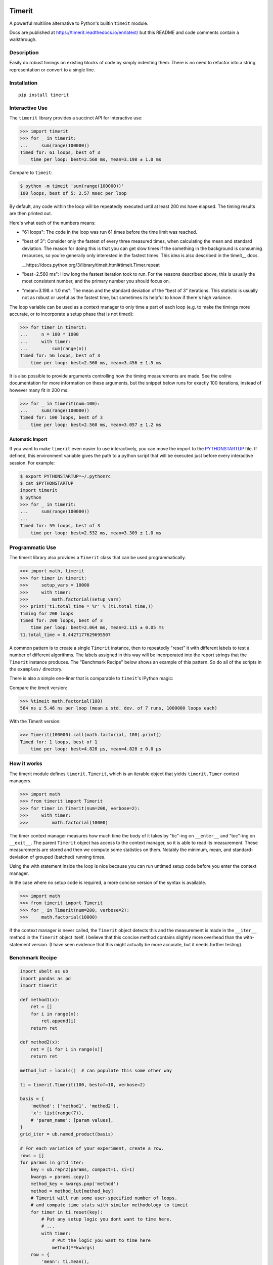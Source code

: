 
|GithubActions| |Appveyor| |Codecov| |Pypi| |Downloads| |ReadTheDocs|

.. .. |CircleCI|

Timerit
=======

A powerful multiline alternative to Python's builtin ``timeit`` module.

Docs are published at https://timerit.readthedocs.io/en/latest/ but this README
and code comments contain a walkthrough.

Description
-----------

Easily do robust timings on existing blocks of code by simply indenting
them. There is no need to refactor into a string representation or
convert to a single line.

Installation
------------

::

    pip install timerit


Interactive Use
---------------

The ``timerit`` library provides a succinct API for interactive use:

.. code:: python

    >>> import timerit
    >>> for _ in timerit:
    ...     sum(range(100000))
    Timed for: 61 loops, best of 3
        time per loop: best=2.560 ms, mean=3.198 ± 1.0 ms

Compare to ``timeit``:

.. code:: bash

    $ python -m timeit 'sum(range(100000))'
    100 loops, best of 5: 2.57 msec per loop

By default, any code within the loop will be repeatedly executed until at least
200 ms have elapsed.  The timing results are then printed out.

Here's what each of the numbers means:

- "61 loops": The code in the loop was run 61 times before the time limit was
  reached.

- "best of 3": Consider only the fastest of every three measured times, when
  calculating the mean and standard deviation.  The reason for doing this is
  that you can get slow times if the something in the background is consuming
  resources, so you're generally only interested in the fastest times.  This
  idea is also described in the timeit__ docs.

  __https://docs.python.org/3/library/timeit.html#timeit.Timer.repeat

- "best=2.560 ms": How long the fastest iteration took to run.  For the reasons
  described above, this is usually the most consistent number, and the primary
  number you should focus on.

- "mean=3.198 ± 1.0 ms": The mean and the standard deviation of the "best of 3"
  iterations.  This statistic is usually not as robust or useful as the fastest
  time, but sometimes its helpful to know if there's high variance.

The loop variable can be used as a context manager to only time a part of each
loop (e.g. to make the timings more accurate, or to incorporate a setup phase
that is not timed):

.. code:: python

    >>> for timer in timerit:
    ...     n = 100 * 1000
    ...     with timer:
    ...         sum(range(n))
    Timed for: 56 loops, best of 3
        time per loop: best=2.560 ms, mean=3.456 ± 1.5 ms

It is also possible to provide arguments controlling how the timing
measurements are made.  See the online documentation for more information on
these arguments, but the snippet below runs for exactly 100 iterations, instead
of however many fit in 200 ms.

.. code:: python

    >>> for _ in timerit(num=100):
    ...     sum(range(100000))
    Timed for: 100 loops, best of 3
        time per loop: best=2.560 ms, mean=3.057 ± 1.2 ms

Automatic Import
~~~~~~~~~~~~~~~~
If you want to make ``timerit`` even easier to use interactively, you can move
the import to the PYTHONSTARTUP_ file.  If defined, this environment variable
gives the path to a python script that will be executed just before every
interactive session.  For example:

.. code:: bash

    $ export PYTHONSTARTUP=~/.pythonrc
    $ cat $PYTHONSTARTUP
    import timerit
    $ python
    >>> for _ in timerit:
    ...     sum(range(100000))
    ...
    Timed for: 59 loops, best of 3
        time per loop: best=2.532 ms, mean=3.309 ± 1.0 ms


Programmatic Use
----------------

The timerit library also provides a ``Timerit`` class that can be used
programmatically.

.. code:: python

    >>> import math, timerit
    >>> for timer in timerit:
    >>>     setup_vars = 10000
    >>>     with timer:
    >>>         math.factorial(setup_vars)
    >>> print('t1.total_time = %r' % (t1.total_time,))
    Timing for 200 loops
    Timed for: 200 loops, best of 3
        time per loop: best=2.064 ms, mean=2.115 ± 0.05 ms
    t1.total_time = 0.4427177629695507

A common pattern is to create a single ``Timerit`` instance, then to repeatedly
"reset" it with different labels to test a number of different algorithms.  The
labels assigned in this way will be incorporated into the report strings that
the ``Timerit`` instance produces.  The "Benchmark Recipe" below shows an example
of this pattern.  So do all of the scripts in the ``examples/`` directory.

There is also a simple one-liner that is comparable to ``timeit``'s IPython magic:

Compare the timeit version:

.. code:: python

    >>> %timeit math.factorial(100)
    564 ns ± 5.46 ns per loop (mean ± std. dev. of 7 runs, 1000000 loops each)

With the Timerit version:

.. code:: python

    >>> Timerit(100000).call(math.factorial, 100).print()
    Timed for: 1 loops, best of 1
        time per loop: best=4.828 µs, mean=4.828 ± 0.0 µs


How it works
------------

The timerit module defines ``timerit.Timerit``, which is an iterable object
that yields ``timerit.Timer`` context managers.

.. code:: python

    >>> import math
    >>> from timerit import Timerit
    >>> for timer in Timerit(num=200, verbose=2):
    >>>     with timer:
    >>>         math.factorial(10000)

The timer context manager measures how much time the body of it takes by
"tic"-ing on ``__enter__`` and "toc"-ing on ``__exit__``. The parent
``Timerit`` object has access to the context manager, so it is able to read its
measurement. These measurements are stored and then we compute some statistics
on them. Notably the minimum, mean, and standard-deviation of grouped (batched)
running times.

Using the with statement inside the loop is nice because you can run untimed
setup code before you enter the context manager.

In the case where no setup code is required, a more concise version of the
syntax is available.

.. code:: python

    >>> import math
    >>> from timerit import Timerit
    >>> for _ in Timerit(num=200, verbose=2):
    >>>     math.factorial(10000)

If the context manager is never called, the ``Timerit`` object detects this and
the measurement is made in the ``__iter__`` method in the ``Timerit`` object
itself. I believe that this concise method contains slightly more overhead than
the with-statement version. (I have seen evidence that this might actually be
more accurate, but it needs further testing).

Benchmark Recipe
----------------

.. code:: python

    import ubelt as ub
    import pandas as pd
    import timerit

    def method1(x):
        ret = []
        for i in range(x):
            ret.append(i)
        return ret

    def method2(x):
        ret = [i for i in range(x)]
        return ret

    method_lut = locals()  # can populate this some other way

    ti = timerit.Timerit(100, bestof=10, verbose=2)

    basis = {
        'method': ['method1', 'method2'],
        'x': list(range(7)),
        # 'param_name': [param values],
    }
    grid_iter = ub.named_product(basis)

    # For each variation of your experiment, create a row.
    rows = []
    for params in grid_iter:
        key = ub.repr2(params, compact=1, si=1)
        kwargs = params.copy()
        method_key = kwargs.pop('method')
        method = method_lut[method_key]
        # Timerit will run some user-specified number of loops.
        # and compute time stats with similar methodology to timeit
        for timer in ti.reset(key):
            # Put any setup logic you dont want to time here.
            # ...
            with timer:
                # Put the logic you want to time here
                method(**kwargs)
        row = {
            'mean': ti.mean(),
            'min': ti.min(),
            'key': key,
            **params,
        }
        rows.append(row)

    # The rows define a long-form pandas data array.
    # Data in long-form makes it very easy to use seaborn.
    data = pd.DataFrame(rows)
    print(data)

    plot = True
    if plot:
        # import seaborn as sns
        # kwplot autosns works well for IPython and script execution.
        # not sure about notebooks.
        import kwplot
        sns = kwplot.autosns()

        # Your variables may change
        ax = kwplot.figure(fnum=1, doclf=True).gca()
        sns.lineplot(data=data, x='x', y='min', hue='method', marker='o', ax=ax)
        ax.set_title('Benchmark Name')
        ax.set_xlabel('x-variable description')
        ax.set_ylabel('y-variable description')


.. |Travis| image:: https://img.shields.io/travis/Erotemic/timerit/master.svg?label=Travis%20CI
   :target: https://travis-ci.org/Erotemic/timerit?branch=master
.. |Codecov| image:: https://codecov.io/github/Erotemic/timerit/badge.svg?branch=master&service=github
   :target: https://codecov.io/github/Erotemic/timerit?branch=master
.. |Appveyor| image:: https://ci.appveyor.com/api/projects/status/github/Erotemic/timerit?branch=master&svg=True
   :target: https://ci.appveyor.com/project/Erotemic/timerit/branch/master
.. |Pypi| image:: https://img.shields.io/pypi/v/timerit.svg
   :target: https://pypi.python.org/pypi/timerit
.. |Downloads| image:: https://img.shields.io/pypi/dm/timerit.svg
   :target: https://pypistats.org/packages/timerit
.. |CircleCI| image:: https://circleci.com/gh/Erotemic/timerit.svg?style=svg
    :target: https://circleci.com/gh/Erotemic/timerit
.. |ReadTheDocs| image:: https://readthedocs.org/projects/timerit/badge/?version=latest
    :target: http://timerit.readthedocs.io/en/latest/
.. |CodeQuality| image:: https://api.codacy.com/project/badge/Grade/fdcedca723f24ec4be9c7067d91cb43b
    :target: https://www.codacy.com/manual/Erotemic/timerit?utm_source=github.com&amp;utm_medium=referral&amp;utm_content=Erotemic/timerit&amp;utm_campaign=Badge_Grade
.. |GithubActions| image:: https://github.com/Erotemic/timerit/actions/workflows/tests.yml/badge.svg?branch=main
    :target: https://github.com/Erotemic/timerit/actions?query=branch%3Amain

.. _PYTHONSTARTUP: https://docs.python.org/3/using/cmdline.html?highlight=pythonstartup#envvar-PYTHONSTARTUP

